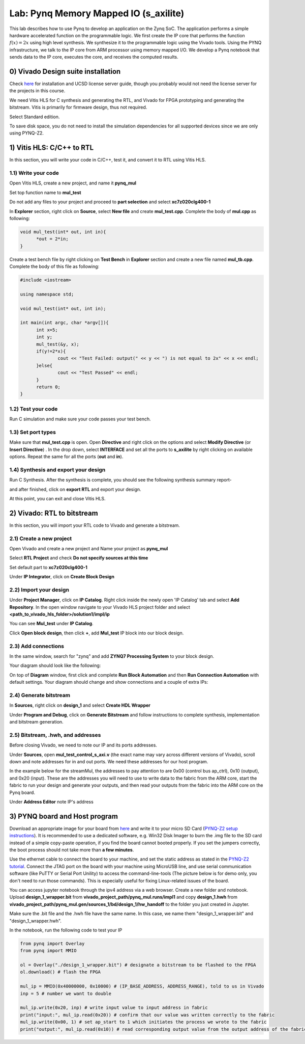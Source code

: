 
Lab: Pynq Memory Mapped IO (s_axilite)
=====================================

This lab describes how to use Pynq to develop an application on the Zynq SoC. The application performs a simple hardware accelerated function on the programmable logic. We first create the IP core that performs the function :math:`f(x) = 2x` using high level synthesis. We synthesize it to the programmable logic using the Vivado tools.  Using the PYNQ infrastructure, we talk to the IP core from ARM processor using memory mapped I/O. We develop a Pynq notebook that sends data to the IP core, executes the core, and receives the computed results. 

0) Vivado Design suite installation
---------------------------

Check `here <https://kastner.ucsd.edu/ryan/vivado-installation/>`_ for installation and UCSD license server guide, though you probably would not need the license server for the projects in this course.

We need Vitis HLS for C synthesis and generating the RTL, and Vivado for FPGA prototyping and generating the bitstream. Vitis is primarily for firmware design, thus not required.

.. image:: https://github.com/KastnerRG/Read_the_docs/raw/master/docs/image/install0.png

Select Standard edition.

.. image:: https://github.com/KastnerRG/Read_the_docs/raw/master/docs/image/install1.png

To save disk space, you do not need to install the simulation dependencies for all supported devices since we are only using PYNQ-Z2.

.. image:: https://github.com/KastnerRG/Read_the_docs/raw/master/docs/image/install2.png

1) Vitis HLS: C/C++ to RTL
---------------------------

In this section, you will write your code in C/C++, test it, and convert it to RTL using Vitis HLS.

1.1) Write your code
~~~~~~~~~~~~~~~~~~~~

Open Vitis HLS, create a new project, and name it **pynq_mul**

.. image:: https://github.com/KastnerRG/pp4fpgas/raw/master/labs/images/pynq27.png

.. image:: https://github.com/KastnerRG/pp4fpgas/raw/master/labs/images/pynq28.png

Set top function name to **mul_test**

.. image:: https://github.com/KastnerRG/pp4fpgas/raw/master/labs/images/pynq29.png

Do not add any files to your project and proceed to **part selection** and select **xc7z020clg400-1**

.. image:: https://github.com/KastnerRG/pp4fpgas/raw/master/labs/images/pynq30.png

.. image:: https://github.com/KastnerRG/pp4fpgas/raw/master/labs/images/pynq31.png

In **Explorer** section, right click on **Source**, select **New file** and create **mul_test.cpp**. Complete the body of **mul.cpp** as following:

.. code-block:: c++

  void mul_test(int* out, int in){
	*out = 2*in;
  }

.. image:: https://github.com/KastnerRG/pp4fpgas/raw/master/labs/images/pynq32.png

.. image:: https://github.com/KastnerRG/pp4fpgas/raw/master/labs/images/pynq33.png


Create a test bench file by right clicking on **Test Bench** in **Explorer** section and create a new file named **mul_tb.cpp**. Complete the body of this file as following:

.. code-block:: c++

  #include <iostream>

  using namespace std;

  void mul_test(int* out, int in);

  int main(int argc, char *argv[]){
	int x=5;
	int y;
	mul_test(&y, x);
	if(y!=2*x){
		cout << "Test Failed: output(" << y << ") is not equal to 2x" << x << endl;
	}else{
		cout << "Test Passed" << endl;
	}
	return 0;
  }

.. image:: https://github.com/KastnerRG/pp4fpgas/raw/master/labs/images/pynq34.png

1.2) Test your code
~~~~~~~~~~~~~~~~~~~

Run C simulation and make sure your code passes your test bench. 

1.3) Set port types
~~~~~~~~~~~~~~~~~~~

Make sure that **mul_test.cpp** is open. Open **Directive** and right click on the options and select **Modify Directive** (or **Insert Directive**) . In the drop down, select **INTERFACE** and set all the ports to **s_axilite** by right clicking on available options. Repeat the same for all the ports (**out** and **in**).

.. image:: https://github.com/KastnerRG/Read_the_docs/raw/master/docs/image/lab0_screenshot/0.png

.. image:: https://github.com/KastnerRG/Read_the_docs/raw/master/docs/image/lab0_screenshot/1.png

.. image:: https://github.com/KastnerRG/Read_the_docs/raw/master/docs/image/lab0_screenshot/2.png

1.4) Synthesis and export your design
~~~~~~~~~~~~~~~~~~~~~~~~~~~~~~~~~~~~~

Run C Synthesis. After the synthesis is complete, you should see the following synthesis summary report-

.. image:: https://github.com/KastnerRG/Read_the_docs/raw/master/docs/image/lab0_screenshot/3.png

.. image:: https://github.com/KastnerRG/Read_the_docs/raw/master/docs/image/lab0_screenshot/4.png

and after finished, click on **export RTL** and export your design.

.. image:: https://github.com/KastnerRG/Read_the_docs/raw/master/docs/image/lab0_screenshot/5.png

.. image:: https://github.com/KastnerRG/Read_the_docs/raw/master/docs/image/lab0_screenshot/6.png

At this point, you can exit and close Vitis HLS.

2) Vivado: RTL to bitstream
---------------------------

In this section, you will import your RTL code to Vivado and generate a bitstream.

2.1) Create a new project
~~~~~~~~~~~~~~~~~~~~~~~~~

Open Vivado and create a new project and Name your project as **pynq_mul**

.. image:: https://github.com/KastnerRG/Read_the_docs/raw/master/docs/image/lab0_screenshot/10.png

Select **RTL Project** and check **Do not specify sources at this time**

.. image:: https://github.com/KastnerRG/Read_the_docs/raw/master/docs/image/lab0_screenshot/11.png

Set default part to **xc7z020clg400-1**

.. image:: https://github.com/KastnerRG/Read_the_docs/raw/master/docs/image/lab0_screenshot/12.png

Under **IP Integrator**, click on **Create Block Design**

.. image:: https://github.com/KastnerRG/Read_the_docs/raw/master/docs/image/lab0_screenshot/13.png

2.2) Import your design
~~~~~~~~~~~~~~~~~~~~~~~

Under **Project Manager**, click on **IP Catalog**. Right click inside the newly open 'IP Catalog' tab and select **Add Repository**. In the open window navigate to your Vivado HLS project folder and select **<path_to_vivado_hls_folder>/solution1/impl/ip**

.. image:: https://github.com/KastnerRG/Read_the_docs/raw/master/docs/image/lab0_screenshot/14.png

.. image:: https://github.com/KastnerRG/Read_the_docs/raw/master/docs/image/lab0_screenshot/15.png

You can see **Mul_test** under **IP Catalog**.

.. image:: https://github.com/KastnerRG/Read_the_docs/raw/master/docs/image/lab0_screenshot/16.png

Click **Open block design**, then click **+**, add **Mul_test** IP block into our block design.

.. image:: https://github.com/KastnerRG/Read_the_docs/raw/master/docs/image/lab0_screenshot/17.png


2.3) Add connections
~~~~~~~~~~~~~~~~~~~~

In the same window, search for "zynq" and add **ZYNQ7 Processing System** to your block design.

.. image:: https://github.com/KastnerRG/Read_the_docs/raw/master/docs/image/lab0_screenshot/18.png

Your diagram should look like the following:

.. image:: https://github.com/KastnerRG/Read_the_docs/raw/master/docs/image/lab0_screenshot/19.png

On top of **Diagram** window, first click and complete **Run Block Automation** and then **Run Connection Automation** with default settings. Your diagram should change and show connections and a couple of extra IPs:

.. image:: https://github.com/KastnerRG/Read_the_docs/raw/master/docs/image/lab0_screenshot/20.png

.. image:: https://github.com/KastnerRG/Read_the_docs/raw/master/docs/image/lab0_screenshot/21.png

.. image:: https://github.com/KastnerRG/Read_the_docs/raw/master/docs/image/lab0_screenshot/22.png

2.4) Generate bitstream
~~~~~~~~~~~~~~~~~~~~~~~

In **Sources**, right click on **design_1** and select **Create HDL Wrapper**

.. image:: https://github.com/KastnerRG/Read_the_docs/raw/master/docs/image/lab0_screenshot/23.png

.. image:: https://github.com/KastnerRG/Read_the_docs/raw/master/docs/image/lab0_screenshot/24.png

Under **Program and Debug**, click on **Generate Bitstream** and follow instructions to complete synthesis, implementation and bitstream generation.


2.5) Bitstream, .hwh, and addresses
~~~~~~~~~~~~~~~~~~~~~~~~~~~~~~~~~~~

Before closing Vivado, we need to note our IP and its ports addresses. 

Under **Sources**, open **mul_test_control_s_axi.v** (the exact name may vary across different versions of Vivado), scroll down and note addresses for in and out ports. We need these addresses for our host program.

In the example below for the streamMul, the addresses to pay attention to are 0x00 (control bus ap_ctrl), 0x10 (output), and 0x20 (input). These are the addresses you will need to use to write data to the fabric from the ARM core, start the fabric to run your design and generate your outputs, and then read your outputs from the fabric into the ARM core on the Pynq board.

.. image:: https://github.com/KastnerRG/Read_the_docs/raw/master/docs/image/lab0_screenshot/25.png

Under **Address Editor** note IP's address

.. image:: https://github.com/KastnerRG/Read_the_docs/raw/master/docs/image/lab0_screenshot/26.png

3) PYNQ board and Host program
------------------------------

Download an appropriate image for your board from `here <http://www.pynq.io/board.html>`_ and write it to your micro SD Card (`PYNQ-Z2 setup instructions <https://pynq.readthedocs.io/en/latest/getting_started/pynq_z2_setup.html>`_). It is recommended to use a dedicated software, e.g. Win32 Disk Imager to burn the .img file to the SD card instead of a simple copy-paste operation, if you find the board cannot booted properly. If you set the jumpers correctly, the boot process should not take more than **a few minutes**.

Use the ethernet cable to connect the board to your machine, and set the static address as stated in the `PYNQ-Z2 tutorial <https://pynq.readthedocs.io/en/latest/getting_started/pynq_z2_setup.html>`_. Connect the JTAG port on the board with your machine using MicroUSB line, and use serial communication software (like PuTTY or Serial Port Unility) to access the command-line-tools (The picture below is for demo only, you don't need to run those commands). This is especially useful for fixing Linux-related issues of the board.

.. image:: https://github.com/KastnerRG/Read_the_docs/raw/master/docs/image/lab0_screenshot/ubuntu_config.png

You can access jupyter notebook through the ipv4 address via a web browser. Create a new folder and notebook. Upload **design_1_wrapper.bit** from **vivado_project_path/pynq_mul.runs/impl1** and copy **design_1.hwh** from **vivado_project_path/pynq_mul.gen/sources_1/bd/design_1/hw_handoff** to the folder you just created in Jupyter.

Make sure the .bit file and the .hwh file have the same name. In this case, we name them "design_1_wrapper.bit" and "design_1_wrapper.hwh".

In the notebook, run the following code to test your IP

.. code-block:: python

	from pynq import Overlay
	from pynq import MMIO

	ol = Overlay("./design_1_wrapper.bit") # designate a bitstream to be flashed to the FPGA
	ol.download() # flash the FPGA

	mul_ip = MMIO(0x40000000, 0x10000) # (IP_BASE_ADDRESS, ADDRESS_RANGE), told to us in Vivado
	inp = 5 # number we want to double

	mul_ip.write(0x20, inp) # write input value to input address in fabric
	print("input:", mul_ip.read(0x20)) # confirm that our value was written correctly to the fabric
	mul_ip.write(0x00, 1) # set ap_start to 1 which initiates the process we wrote to the fabric
	print("output:", mul_ip.read(0x10)) # read corresponding output value from the output address of the fabric 

